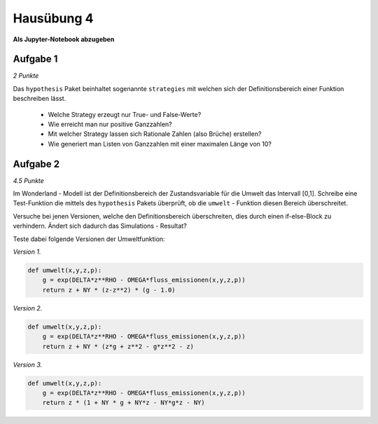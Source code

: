 Hausübung 4
===========

**Als Jupyter-Notebook abzugeben**

Aufgabe 1
---------

*2 Punkte*

Das ``hypothesis`` Paket beinhaltet sogenannte ``strategies`` mit welchen sich der Definitionsbereich einer Funktion beschreiben lässt.

   - Welche Strategy erzeugt nur True- und False-Werte?

   - Wie erreicht man nur positive Ganzzahlen?

   - Mit welcher Strategy lassen sich Rationale Zahlen (also Brüche) erstellen?

   - Wie generiert man Listen von Ganzzahlen mit einer maximalen Länge von 10?


Aufgabe 2
---------

*4.5 Punkte*

Im Wonderland - Modell ist der Definitionsbereich der Zustandsvariable für die Umwelt das Intervall [0,1]. Schreibe eine Test-Funktion die mittels des ``hypothesis`` Pakets überprüft, ob die ``umwelt`` - Funktion diesen Bereich überschreitet.

Versuche bei jenen Versionen, welche den Definitionsbereich überschreiten, dies durch einen if-else-Block zu verhindern. Ändert sich dadurch das Simulations - Resultat?

Teste dabei folgende Versionen der Umweltfunktion:

*Version 1.*

.. code:: python

   def umwelt(x,y,z,p):
       g = exp(DELTA*z**RHO - OMEGA*fluss_emissionen(x,y,z,p))
       return z + NY * (z-z**2) * (g - 1.0)

*Version 2.*

.. code:: python

   def umwelt(x,y,z,p):
       g = exp(DELTA*z**RHO - OMEGA*fluss_emissionen(x,y,z,p))
       return z + NY * (z*g + z**2 - g*z**2 - z)

*Version 3.*

.. code:: python

   def umwelt(x,y,z,p):
       g = exp(DELTA*z**RHO - OMEGA*fluss_emissionen(x,y,z,p))
       return z * (1 + NY * g + NY*z - NY*g*z - NY)


